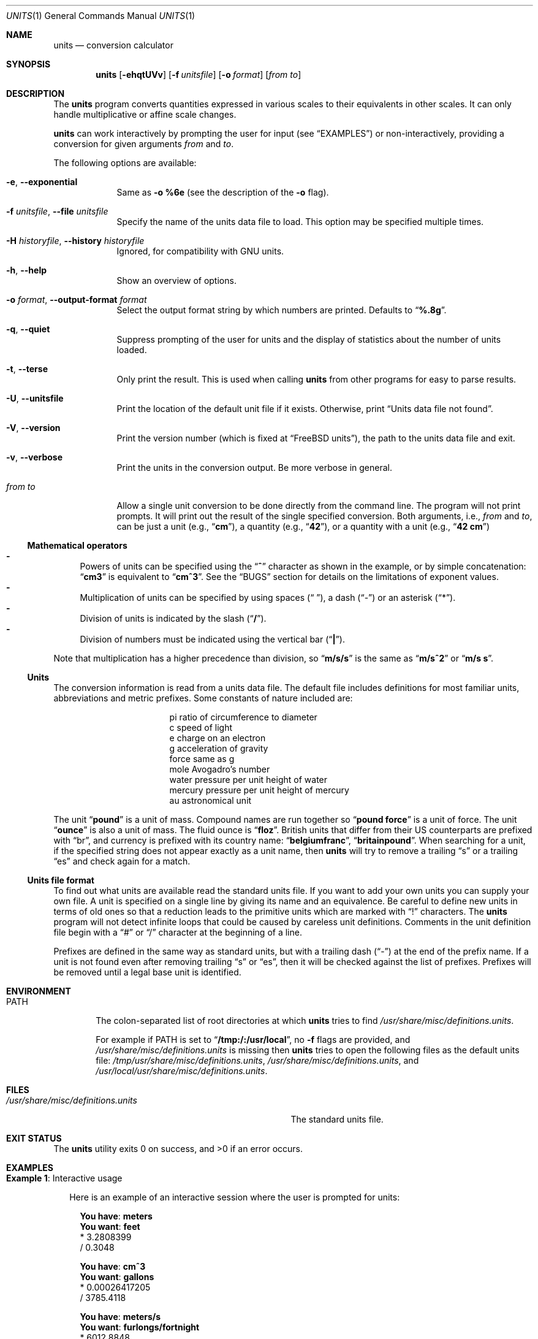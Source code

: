 .\" $FreeBSD$
.Dd February 3, 2020
.Dt UNITS 1
.Os
.Sh NAME
.Nm units
.Nd conversion calculator
.Sh SYNOPSIS
.Nm
.Op Fl ehqtUVv
.Op Fl f Ar unitsfile
.Op Fl o Ar format
.Op Ar from to
.Sh DESCRIPTION
The
.Nm
program converts quantities expressed in various scales to
their equivalents in other scales.
It can only
handle multiplicative or affine scale changes.
.Pp
.Nm
can work interactively by prompting
the user for input
.Pq see Sx EXAMPLES
or non-interactively, providing a conversion for given arguments
.Ar from
and
.Ar to .
.Pp
The following options are available:
.Bl -tag -width "from to"
.It Fl e , Fl -exponential
Same as
.Fl o
.Cm %6e
(see the description of the
.Fl o
flag).
.It Fl f Ar unitsfile , Fl -file Ar unitsfile
Specify the name of the units data file to load.
This option may be specified multiple times.
.It Fl H Ar historyfile , Fl -history Ar historyfile
Ignored, for compatibility with GNU units.
.It Fl h , Fl -help
Show an overview of options.
.It Fl o Ar format , Fl -output-format Ar format
Select the output format string by which numbers are printed.
Defaults to
.Dq Li %.8g .
.It Fl q , Fl -quiet
Suppress prompting of the user for units and the display of statistics
about the number of units loaded.
.It Fl t , Fl -terse
Only print the result.
This is used when calling
.Nm
from other programs for easy to parse results.
.It Fl U , Fl -unitsfile
Print the location of the default unit file if it exists.
Otherwise, print
.Dq Units data file not found .
.It Fl V , Fl -version
Print the version number
.Pq which is fixed at Dq Fx units ,
the path to the units data file and exit.
.It Fl v , Fl -verbose
Print the units in the conversion output.
Be more verbose in general.
.It Ar from to
Allow a single unit conversion to be done directly from the command
line.
The program will not print prompts.
It will print out the result of the single specified conversion.
Both arguments, i.e.,
.Ar from
and
.Ar to ,
can be just a unit
.Pq e.g., Dq Cm cm ,
a quantity
.Pq e.g., Dq Cm 42 ,
or a quantity with a unit
.Pq e.g., Dq Cm 42 cm
.El
.Ss Mathematical operators
.Bl -dash -compact
.It
Powers of units can be specified using the
.Dq Ic ^
character as shown in the example, or by simple concatenation:
.Dq Ic cm3
is
equivalent to
.Dq Ic cm^3 .
See the
.Sx BUGS
section
for details on the limitations of exponent values.
.It
Multiplication of units can be specified by using spaces
.Pq Dq " " ,
a dash
.Pq Dq -
or an asterisk
.Pq Dq * .
.It
Division of units is indicated by the slash
.Pq Dq Ic / .
.It
Division of numbers
must be indicated using the vertical bar
.Pq Dq Ic \&| Ns .
.El
.Pp
Note that multiplication has a higher precedence than division,
so
.Dq Ic m/s/s
is the same as
.Dq Ic m/s^2
or
.Dq Ic m/s s .
.Ss Units
The conversion information is read from a units data file.
The default
file includes definitions for most familiar units, abbreviations and
metric prefixes.
Some constants of nature included are:
.Pp
.Bl -column -offset indent -compact "mercury"
.It "pi	ratio of circumference to diameter"
.It "c	speed of light"
.It "e	charge on an electron"
.It "g	acceleration of gravity"
.It "force	same as g"
.It "mole	Avogadro's number"
.It "water	pressure per unit height of water"
.It "mercury	pressure per unit height of mercury"
.It "au	astronomical unit"
.El
.Pp
The unit
.Dq Ic pound
is a unit of mass.
Compound names are run together
so
.Dq Ic pound force
is a unit of force.
The unit
.Dq Ic ounce
is also a unit of mass.
The fluid ounce is
.Dq Ic floz .
British units that differ from
their US counterparts are prefixed with
.Dq br ,
and currency is prefixed with its country name:
.Dq Ic belgiumfranc ,
.Dq Ic britainpound .
When searching
for a unit, if the specified string does not appear exactly as a unit
name, then
.Nm
will try to remove a trailing
.Dq s
or a trailing
.Dq es
and check again for a match.
.Ss Units file format
To find out what units are available read the standard units file.
If you want to add your own units you can supply your own file.
A unit is specified on a single line by
giving its name and an equivalence.
Be careful to define
new units in terms of old ones so that a reduction leads to the
primitive units which are marked with
.Dq \&!
characters.
The
.Nm
program will not detect infinite loops that could be caused
by careless unit definitions.
Comments in the unit definition file
begin with a
.Dq #
or
.Dq /
character at the beginning of a line.
.Pp
Prefixes are defined in the same way as standard units, but with
a trailing dash
.Pq Dq -
at the end of the prefix name.
If a unit is not found
even after removing trailing
.Dq s
or
.Dq es ,
then it will be checked against the list of prefixes.
Prefixes will be removed until a legal
base unit is identified.
.Sh ENVIRONMENT
.Bl -tag -width PATH
.It Ev PATH
The colon-separated list of root directories at which
.Nm
tries to find
.Pa /usr/share/misc/definitions.units .
.Pp
For example if
.Ev PATH
is set to
.Dq Li /tmp:/:/usr/local ,
no
.Fl f
flags are provided, and
.Pa /usr/share/misc/definitions.units
is missing then
.Nm
tries to open the following files as the default units file:
.Pa /tmp/usr/share/misc/definitions.units ,
.Pa /usr/share/misc/definitions.units ,
and
.Pa /usr/local/usr/share/misc/definitions.units .
.El
.Sh FILES
.Bl -tag -width /usr/share/misc/definitions.units -compact
.It Pa /usr/share/misc/definitions.units
The standard units file.
.El
.Sh EXIT STATUS
.Ex -std
.Sh EXAMPLES
.Bl -tag -width 0n
.It Sy Example 1 : No Interactive usage
.Pp
Here is an example of an interactive session where the user is prompted for
units:
.Bd -literal -offset 2n
.Li You have : Ic meters
.Li You want : Ic feet
        * 3.2808399
        / 0.3048

.Li You have : Ic cm^3
.Li You want : Ic gallons
        * 0.00026417205
        / 3785.4118

.Li You have : Ic meters/s
.Li You want : Ic furlongs/fortnight
        * 6012.8848
        / 0.00016630952

.Li You have : Ic 1|2 inch
.Li You want : Ic cm
        * 1.27
        / 0.78740157

.Li You have : Ic 85 degF
.Li You want : Ic degC
        29.444444
.Ed
.It Sy Example 2 : No Difference between Do Ic \&| Dc No and Do Ic / Dc No division
.Pp
The following command shows how to convert half a meter to centimeters.
.Bd -literal -offset 2n
.Li $ Ic units '1|2 meter' cm
        * 50
        / 0.02
.Ed
.Pp
.Nm
prints the expected result because the division operator for numbers
.Pq Dq Li \&|
was used.
.Pp
Using the division operator for units
.Pq Dq Li /
would result in an error:
.Bd -literal -offset 2n
.Li $ Ic units '1/2 meter' cm
conformability error
        0.5 / m
        0.01 m
.Ed
.Pp
It is because
.Nm
interprets
.Dq Ic 1/2 meter
as
.Dq Ic 0.5/meter ,
which is not conformable to
.Dq Ic cm .
.It Sy Example 3 : No Simple units file
Here is an example of a short units file that defines some basic
units:
.Pp
.Bl -column -offset 2n -compact "minute"
.It "m	!a!"
.It "sec	!b!"
.It "micro-	1e-6"
.It "minute	60 sec"
.It "hour	60 min"
.It "inch	0.0254 m"
.It "ft	12 inches"
.It "mile	5280 ft"
.El
.It Sy Example 4 : No Viewing units and conversions of the default units file
The following shell one-liner allows the user to view the contents of the
default units file:
.Bd -literal -offset 2n
.Li $ Ic less \&"$(units -U)"
.Ed
.El
.Sh DIAGNOSTICS
.Bl -diag
.It can't find units file '%s'
The default units file is not in its default location
.Pq see Sx FILES
and it is not present in any file tree starting with their roots at directories from
.Ev PATH
.Pq see Sx ENVIRONMENT .
.It cap_rights_limit\&() failed
See
.Xr capsicum  4 .
.It conformability error
It is not possible to reduce the given units to one common unit:
they are not conformable.
Instead of a conversion,
.Nm
will display the reduced form for each provided unit:
.Bd -literal -offset 2n
.Li You have : Ic ergs/hour
.Li You want : Ic fathoms kg^2 / day
conformability error
        2.7777778e-11 kg m^2 / sec^3
        2.1166667e-05 kg^2 m / sec
.Ed
.It Could not initialize history
See
.Xr editline 3 .
.It dupstr
.Xr strdup 3
failed.
.It memory for prefixes exceeded in line %d
Over 100 prefixes were defined.
.It memory for units exceeded in line %d
Over 1000 prefixes were defined.
.It memory overflow in unit reduction
The requested conversion involves too many units
.Pq see Sx BUGS .
.It redefinition of prefix '%s' on line %d ignored
.No ""
.It redefinition of unit '%s' on line %d ignored
.No ""
.It unexpected end of prefix on line %d
.No ""
.It unexpected end of unit on line %d
.No ""
.It Units data file not found
The default units file is missing.
.It unable to enter capability mode
See
.Xr capsicum  4 .
.It unable to open units file '%s'
One of the user-specified units files cannot be opened.
.It unit reduces to zero
.No ""
.It unknown unit '%s'
The provided unit cannot be found in the units file.
.It WARNING: conversion of non-proportional quantities.
.Nm
may fail to convert
.Ar from
to
.Ar to
because the units are not proportional.
The warning is printed when a quantity is a part of the
.Ar to
argument.
It can be illustrated on an example of conversion from Fahrenheit to Celsius:
.Bd -literal -offset 2n
.Li $ Ic units \&"degF" \&"degC"
         (-> x*0.55555556g -17.777778g)
         (<- y*1.8g 32g)
.Li $ Ic units \&"degF" \&"1 degC"
WARNING: conversion of non-proportional quantities.
         (-> x*0.55555556g -17.777778g)
         (<- y*1.8g 32g)
.Li $ Ic units \&"1 degF" \&"1 degC"
WARNING: conversion of non-proportional quantities.
        -17.222222
.Ed
.El
.Sh SEE ALSO
.Xr bc 1
.Sh HISTORY
The
.Nm
first appeared in
.Nx
and was ported to
.Fx 2.2.0 .
.Pp
The manual page was significantly rewritten in
.Fx 13.0
by
.An Mateusz Piotrowski Aq Mt 0mp@FreeBSD.org .
.Sh AUTHORS
.An Adrian Mariano Aq Mt adrian@cam.cornell.edu
.Sh BUGS
The effect of including a
.Dq /
in a prefix is surprising.
.Pp
Exponents entered by the user can be only one digit.
You can work around this by multiplying several terms.
.Pp
The user must use
.Dq Ic \&|
to indicate division of numbers and
.Dq Ic /
to indicate division of symbols.
This distinction should not
be necessary.
.Pp
The program contains various arbitrary limits on the length
of the units converted and on the length of the data file.
.Pp
The program should use a hash table to store units so that
it does not take so long to load the units list and check
for duplication.
.Pp
It is not possible to convert a negative value.
.Pp
The
.Nm
program
does not handle reductions of long lists of units very well:
.Bd -literal -offset 2n
.Li $ Ic units \&"$(yes m | head -n 154)" \&"$(yes cm | head -n 154)"
        * 1e+308
        / 1e-308
.Li $ Ic units \&"$(yes m | head -n 333)" \&"$(yes cm | head -n 333)"
        * inf
        / 0
.Li $ Ic units \&"$(yes m | head -n 500)" \&"$(yes cm | head -n 500)"
units: memory overflow in unit reduction
conformability error
        1 m^500
        1 centi cm^499
.Li $ Ic units \&"$(yes m | head -n 501)" \&"$(yes cm | head -n 501)"
units: memory overflow in unit reduction
units: memory overflow in unit reduction
units: memory overflow in unit reduction
conformability error
        1 m^500
        1 centi cm^499
.Ed
